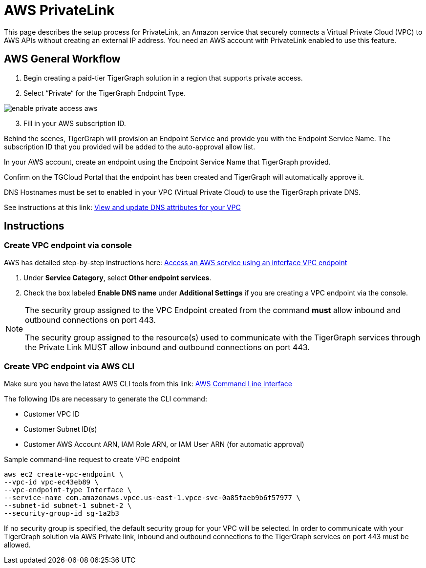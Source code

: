 = AWS PrivateLink
:experimental:
:description: Setting up PrivateLink on Amazon Web Services

This page describes the setup process for PrivateLink, an Amazon service that securely connects a Virtual Private Cloud (VPC) to AWS APIs without creating an external IP address.
You need an AWS account with PrivateLink enabled to use this feature.

== AWS General Workflow

. Begin creating a paid-tier TigerGraph solution in a region that supports private access.

. Select “Private“ for the TigerGraph Endpoint Type.

image:enable-private-access-aws.png[]
[start = 3]
. Fill in your AWS subscription ID.

Behind the scenes, TigerGraph will provision an Endpoint Service and provide you with the Endpoint Service Name.
The subscription ID that you provided will be added to the auto-approval allow list.

In your AWS account, create an endpoint using the Endpoint Service Name that TigerGraph provided.

Confirm on the TGCloud Portal that the endpoint has been created and TigerGraph will automatically approve it.

DNS Hostnames must be set to enabled in your VPC (Virtual Private Cloud) to use the TigerGraph private DNS.

See instructions at this link: link:https://docs.aws.amazon.com/vpc/latest/userguide/vpc-dns.html#vpc-dns-updating[View and update DNS attributes for your VPC]

== Instructions
=== Create VPC endpoint via console
AWS has detailed step-by-step instructions here: link:https://docs.aws.amazon.com/vpc/latest/privatelink/vpce-interface.html#create-interface-endpoint[Access an AWS service using an interface VPC endpoint]

. Under *Service Category*, select btn:[Other endpoint services].

. Check the box labeled btn:[Enable DNS name] under *Additional Settings* if you are creating a VPC endpoint via the console.

[NOTE]
====
The security group assigned to the VPC Endpoint created from the command *must* allow inbound and outbound connections on port 443.

The security group assigned to the resource(s) used to communicate with the TigerGraph services through the Private Link MUST allow inbound and outbound connections on port 443.
====

=== Create VPC endpoint via AWS CLI

Make sure you have the latest AWS CLI tools from this link: link:https://aws.amazon.com/cli/[AWS Command Line Interface]

The following IDs are necessary to generate the CLI command:

* Customer VPC ID
* Customer Subnet ID(s)
* Customer AWS Account ARN, IAM Role ARN, or IAM User ARN (for automatic approval)

.Sample command-line request to create VPC endpoint
[source.wrap]
----
aws ec2 create-vpc-endpoint \
--vpc-id vpc-ec43eb89 \
--vpc-endpoint-type Interface \
--service-name com.amazonaws.vpce.us-east-1.vpce-svc-0a85faeb9b6f57977 \
--subnet-id subnet-1 subnet-2 \
--security-group-id sg-1a2b3
----

If no security group is specified, the default security group for your VPC will be selected.
In order to communicate with your TigerGraph solution via AWS Private link, inbound and outbound connections to the TigerGraph services on port 443 must be allowed.

